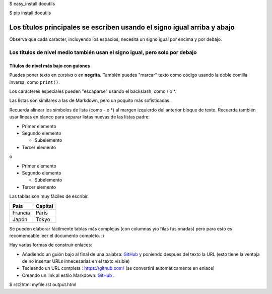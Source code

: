 
$ easy_install docutils

$ pip install docutils

.. Las líneas que empiezan por un punto seguido de otro punto son comandos especiales. Si no se encuentra ningún comando, se considerará que esa línea es un comentario.

========================================================================
Los títulos principales se escriben usando el signo igual arriba y abajo
========================================================================

Observa que cada caracter, incluyendo los espacios, necesita un signo igual por encima y por debajo.

Los títulos de nivel medio también usan el signo igual, pero solo por debajo
=============================================================================


Títulos de nivel más bajo con guiones
-------------------------------------


Puedes poner texto en *cursiva* o en **negrita.**  También puedes "marcar" texto como código usando la doble comilla inversa, como ``print()``.

Los caracteres especiales pueden "escaparse" usando el backslash, como \\ o \*.

Las listas son similares a las de Markdown, pero un poquito más sofisticadas.

Recuerda alinear los símbolos de lista (como - o \*) al margen izquierdo del anterior bloque de texto. Recuerda también usar líneas en blanco para separar listas nuevas de las listas padre:


- Primer elemento
- Segundo elemento

  - Subelemento

- Tercer elemento

o

* Primer elemento
* Segundo elemento

  * Subelemento

* Tercer elemento

Las tablas son muy fáciles de escribir.

=========== ========
País        Capital
=========== ========
Francia     París
Japón       Tokyo
=========== ========

Se pueden elaborar fácilmente tablas más complejas (con columnas y/o filas fusionadas) pero para esto es recomendable leer el documento completo. :)

Hay varias formas de construir enlaces:

- Añadiendo un guión bajo al final de una palabra: GitHub_ y poniendo despues del texto la URL (esto tiene la ventaja de no insertar URLs innecesarias en el texto visible)
- Tecleando un URL completa :  https://github.com/ (se convertirá automáticamente en enlace)
- Creando un link al estilo Markdown: `GitHub <https://github.com/>`_ .

.. _GitHub: https://github.com/

$ rst2html myfile.rst output.html

